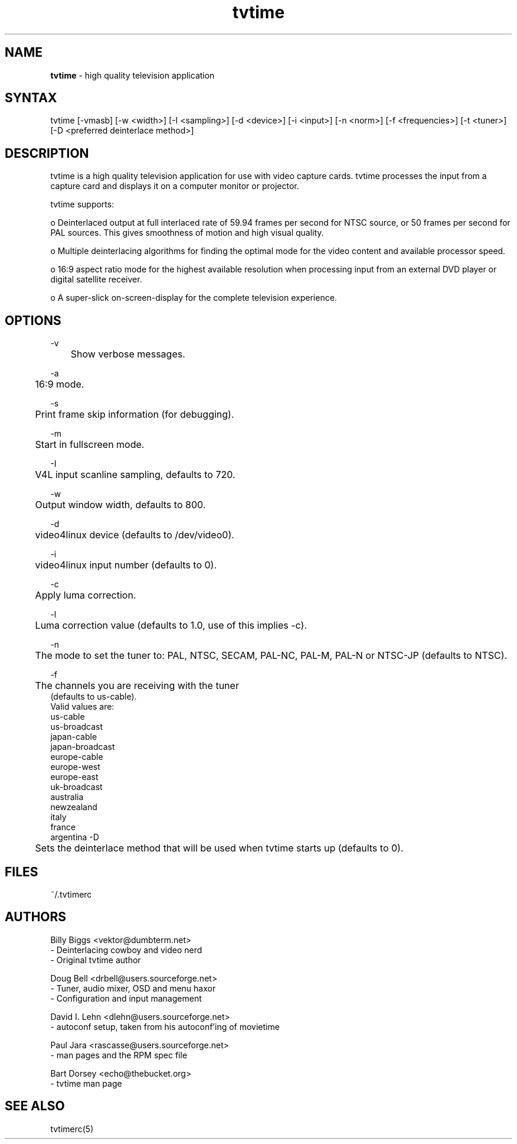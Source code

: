 .TH "tvtime" "1" "0.9.6" "Billy Biggs <vektor@dumbterm.net>" ""
.SH "NAME"
.LP 
\fBtvtime\fR \- high quality television application
.SH "SYNTAX"
.LP 
tvtime [\-vmasb] [\-w <width>] [\-I <sampling>] [\-d <device>] [\-i <input>] [\-n <norm>] [\-f <frequencies>] [\-t <tuner>] [\-D <preferred deinterlace method>]
       
.SH "DESCRIPTION"
.LP 
tvtime is a high quality television application for use with video capture cards.  tvtime processes the input from a capture card and displays it on a computer monitor or projector.

  tvtime supports:

  o   Deinterlaced output at full interlaced rate of 59.94 frames per second for NTSC source, or 50 frames per second for PAL sources. This gives smoothness of motion and high visual quality.

  o   Multiple deinterlacing algorithms for finding the optimal mode for the video content and available processor speed.

  o   16:9 aspect ratio mode for the highest available resolution when processing input from an external DVD player or digital satellite receiver.

  o   A super\-slick on\-screen\-display for the complete television experience.
.SH "OPTIONS"
\-v
.br 
	Show verbose messages.

\-a
.br 
	16:9 mode.

\-s
.br 
	Print frame skip information (for debugging).

\-m
.br
	Start in fullscreen mode.

\-I
.br 
	V4L input scanline sampling, defaults to 720.

\-w
.br 
	Output window width, defaults to 800.

\-d
.br 
	video4linux device (defaults to /dev/video0).

\-i
.br 
	video4linux input number (defaults to 0).

\-c
.br 
	Apply luma correction.

\-l
.br 
	Luma correction value (defaults to 1.0, use of this implies \-c).


\-n
.br 
	The mode to set the tuner to: PAL, NTSC, SECAM, PAL\-NC, PAL\-M, PAL\-N or NTSC\-JP (defaults to NTSC).

\-f
.br 
	The channels you are receiving with the tuner
             (defaults to us\-cable).
              Valid values are:
                us\-cable
                us\-broadcast
                japan\-cable
                japan\-broadcast
                europe\-cable
                europe\-west
                europe\-east
                uk\-broadcast
                australia
                newzealand
                italy
                france
                argentina
\-D
.br
	Sets the deinterlace method that will be used when tvtime starts up (defaults to 0).
.SH "FILES"
.LP 
~/.tvtimerc
.SH "AUTHORS"
.LP 
Billy Biggs <vektor@dumbterm.net>
    \- Deinterlacing cowboy and video nerd
    \- Original tvtime author

  Doug Bell <drbell@users.sourceforge.net>
    \- Tuner, audio mixer, OSD and menu haxor
    \- Configuration and input management

  David I. Lehn <dlehn@users.sourceforge.net>
    \- autoconf setup, taken from his autoconf'ing of movietime

  Paul Jara <rascasse@users.sourceforge.net>
    \- man pages and the RPM spec file

  Bart Dorsey <echo@thebucket.org>
    \- tvtime man page

.SH "SEE ALSO"
.LP 
tvtimerc(5)
